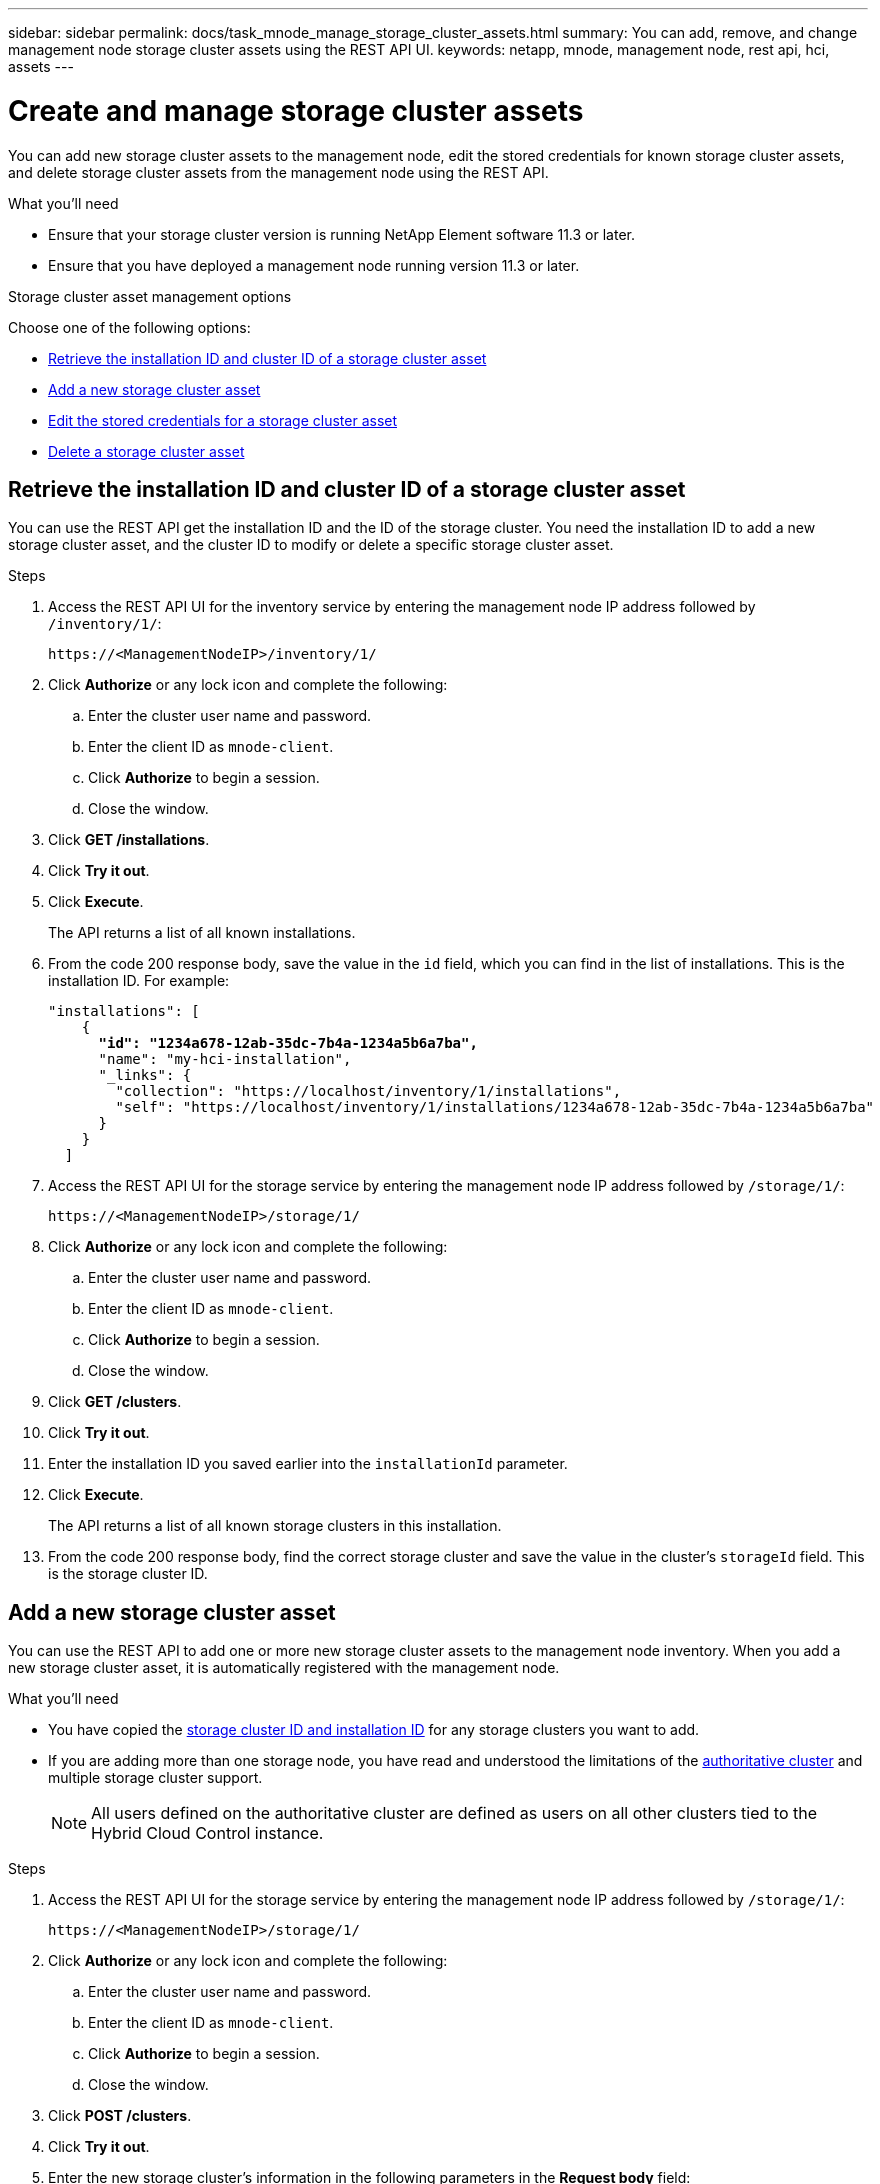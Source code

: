 ---
sidebar: sidebar
permalink: docs/task_mnode_manage_storage_cluster_assets.html
summary: You can add, remove, and change management node storage cluster assets using the REST API UI.
keywords: netapp, mnode, management node, rest api, hci, assets
---

= Create and manage storage cluster assets
:hardbreaks:
:nofooter:
:icons: font
:linkattrs:
:imagesdir: ../media/

[.lead]
You can add new storage cluster assets to the management node, edit the stored credentials for known storage cluster assets, and delete storage cluster assets from the management node using the REST API.

.What you'll need
* Ensure that your storage cluster version is running NetApp Element software 11.3 or later.
* Ensure that you have deployed a management node running version 11.3 or later.

.Storage cluster asset management options

Choose one of the following options:

* <<Retrieve the installation ID and cluster ID of a storage cluster asset>>
* <<Add a new storage cluster asset>>
* <<Edit the stored credentials for a storage cluster asset>>
* <<Delete a storage cluster asset>>

== Retrieve the installation ID and cluster ID of a storage cluster asset
You can use the REST API get the installation ID and the ID of the storage cluster. You need the installation ID to add a new storage cluster asset, and the cluster ID to modify or delete a specific storage cluster asset.

.Steps
. Access the REST API UI for the inventory service by entering the management node IP address followed by `/inventory/1/`:
+
----
https://<ManagementNodeIP>/inventory/1/
----
. Click *Authorize* or any lock icon and complete the following:
+
.. Enter the cluster user name and password.
.. Enter the client ID as `mnode-client`.
.. Click *Authorize* to begin a session.
.. Close the window.
. Click *GET /installations*.
. Click *Try it out*.
. Click *Execute*.
+
The API returns a list of all known installations.
. From the code 200 response body, save the value in the `id` field, which you can find in the list of installations. This is the installation ID. For example:
+
[subs=+quotes]
----
"installations": [
    {
      *"id": "1234a678-12ab-35dc-7b4a-1234a5b6a7ba",*
      "name": "my-hci-installation",
      "_links": {
        "collection": "https://localhost/inventory/1/installations",
        "self": "https://localhost/inventory/1/installations/1234a678-12ab-35dc-7b4a-1234a5b6a7ba"
      }
    }
  ]
----
. Access the REST API UI for the storage service by entering the management node IP address followed by `/storage/1/`:
+
----
https://<ManagementNodeIP>/storage/1/
----
. Click *Authorize* or any lock icon and complete the following:
+
.. Enter the cluster user name and password.
.. Enter the client ID as `mnode-client`.
.. Click *Authorize* to begin a session.
.. Close the window.
. Click *GET /clusters*.
. Click *Try it out*.
. Enter the installation ID you saved earlier into the `installationId` parameter.
. Click *Execute*.
+
The API returns a list of all known storage clusters in this installation.
. From the code 200 response body, find the correct storage cluster and save the value in the cluster's `storageId` field. This is the storage cluster ID.

== Add a new storage cluster asset
You can use the REST API to add one or more new storage cluster assets to the management node inventory. When you add a new storage cluster asset, it is automatically registered with the management node.

.What you'll need
* You have copied the <<Retrieve the installation ID and cluster ID of a storage cluster asset, storage cluster ID and installation ID>> for any storage clusters you want to add.
* If you are adding more than one storage node, you have read and understood the limitations of the link:concept_hci_clusters.html#authoritative-storage-clusters[authoritative cluster] and multiple storage cluster support.
+
NOTE: All users defined on the authoritative cluster are defined as users on all other clusters tied to the Hybrid Cloud Control instance.

.Steps
. Access the REST API UI for the storage service by entering the management node IP address followed by `/storage/1/`:
+
----
https://<ManagementNodeIP>/storage/1/
----
. Click *Authorize* or any lock icon and complete the following:
.. Enter the cluster user name and password.
.. Enter the client ID as `mnode-client`.
.. Click *Authorize* to begin a session.
.. Close the window.
. Click *POST /clusters*.
. Click *Try it out*.
. Enter the new storage cluster's information in the following parameters in the *Request body* field:
+
----
{
  "installationId": "a1b2c34d-e56f-1a2b-c123-1ab2cd345d6e",
  "mvip": "10.0.0.1",
  "password": "admin",
  "userId": "admin"
}
----

+
|===
|Parameter |Type |Description

|`installationId`
|string
|The installation in which to add the new storage cluster. Enter the installation ID you saved earlier into this parameter.

|`mvip`
|string
|The IPv4 management virtual IP address (MVIP) of the storage cluster.

|`password`
|string
|The password used to communicate with the storage cluster.

|`userId`
|string
|The user ID used to communicate with the storage cluster (the user must have administrator privileges).

|===
. Click *Execute*.
+
The API returns an object containing information about the newly added storage cluster asset, such as the name, version, and IP address information.

== Edit the stored credentials for a storage cluster asset
You can edit the stored credentials that the management node uses to log in to a storage cluster. The user you choose must have cluster admin access.

NOTE: Ensure you have followed the steps in <<Retrieve the installation ID and cluster ID of a storage cluster asset>> before continuing.

.Steps
. Access the REST API UI for the storage service by entering the management node IP address followed by `/storage/1/`:
+
----
https://<ManagementNodeIP>/storage/1/
----
. Click *Authorize* or any lock icon and complete the following:
+
.. Enter the cluster user name and password.
.. Enter the client ID as `mnode-client`.
.. Click *Authorize* to begin a session.
.. Close the window.
. Click *PUT /clusters/{storageId}*.
. Click *Try it out*.
. Paste the storage cluster ID you copied earlier into the `storageId` parameter.
. Change one or both of the following parameters in the *Request body* field:
+
----
{
  "password": "adminadmin",
  "userId": "admin"
}
----

+
|===
|Parameter |Type |Description

|`password`
|string
|The password used to communicate with the storage cluster.

|`userId`
|string
|The user ID used to communicate with the storage cluster (the user must have administrator privileges).
|===
. Click *Execute*.

== Delete a storage cluster asset
You can delete a storage cluster asset if the storage cluster is no longer in service. When you remove a  storage cluster asset, it is automatically unregistered from the management node.

NOTE: Ensure you have followed the steps in <<Retrieve the installation ID and cluster ID of a storage cluster asset>> before continuing.

.Steps
. Access the REST API UI for the storage service by entering the management node IP address followed by `/storage/1/`:
+
----
https://<ManagementNodeIP>/storage/1/
----
. Click *Authorize* or any lock icon and complete the following:
+
.. Enter the cluster user name and password.
.. Enter the client ID as `mnode-client`.
.. Click *Authorize* to begin a session.
.. Close the window.
. Click *DELETE /clusters/{storageId}*.
. Click *Try it out*.
. Enter the storage cluster ID you copied earlier in the `storageId` parameter.
. Click *Execute*.
+
Upon success, the API returns an empty response.

[discrete]
== Find more information
* link:concept_hci_clusters.html#authoritative-storage-clusters[Authoritative cluster]
* https://docs.netapp.com/us-en/vcp/index.html[NetApp Element Plug-in for vCenter Server^]
* https://www.netapp.com/hybrid-cloud/hci-documentation/[NetApp HCI Resources Page^]
